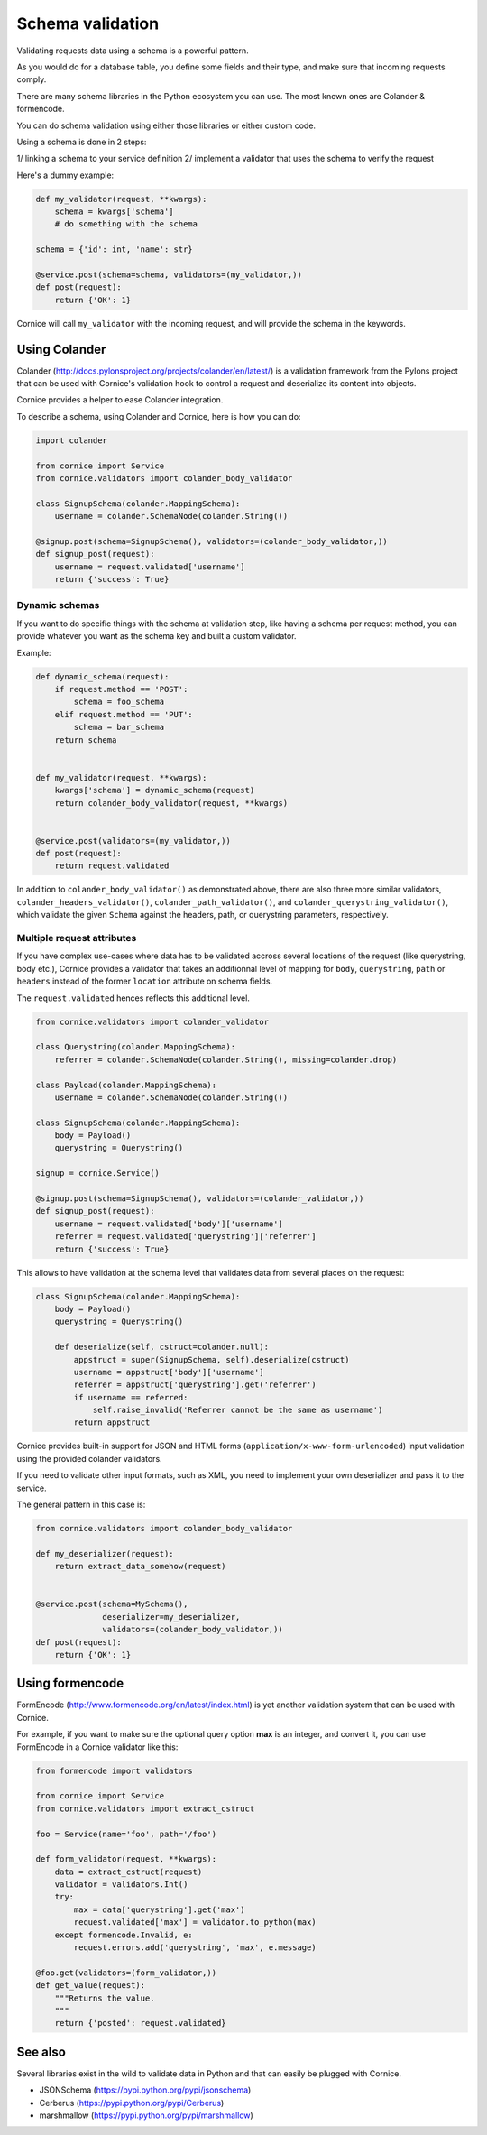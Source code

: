 Schema validation
#################

Validating requests data using a schema is a powerful pattern.

As you would do for a database table, you define some fields and
their type, and make sure that incoming requests comply.

There are many schema libraries in the Python ecosystem you can
use. The most known ones are Colander & formencode.

You can do schema validation using either those libraries or either
custom code.

Using a schema is done in 2 steps:

1/ linking a schema to your service definition
2/ implement a validator that uses the schema to verify the request

Here's a dummy example:

.. code-block:: python

    def my_validator(request, **kwargs):
        schema = kwargs['schema']
        # do something with the schema

    schema = {'id': int, 'name': str}

    @service.post(schema=schema, validators=(my_validator,))
    def post(request):
        return {'OK': 1}


Cornice will call ``my_validator`` with the incoming request, and will
provide the schema in the keywords.



Using Colander
==============

Colander (http://docs.pylonsproject.org/projects/colander/en/latest/) is a
validation framework from the Pylons project that can be used with Cornice's
validation hook to control a request and deserialize its content into
objects.

Cornice provides a helper to ease Colander integration.

To describe a schema, using Colander and Cornice, here is how you can do:

.. code-block:: python

    import colander

    from cornice import Service
    from cornice.validators import colander_body_validator

    class SignupSchema(colander.MappingSchema):
        username = colander.SchemaNode(colander.String())

    @signup.post(schema=SignupSchema(), validators=(colander_body_validator,))
    def signup_post(request):
        username = request.validated['username']
        return {'success': True}

Dynamic schemas
~~~~~~~~~~~~~~~

If you want to do specific things with the schema at validation step,
like having a schema per request method, you can provide whatever
you want as the schema key and built a custom validator.

Example:

.. code-block:: python

    def dynamic_schema(request):
        if request.method == 'POST':
            schema = foo_schema
        elif request.method == 'PUT':
            schema = bar_schema
        return schema


    def my_validator(request, **kwargs):
        kwargs['schema'] = dynamic_schema(request)
        return colander_body_validator(request, **kwargs)


    @service.post(validators=(my_validator,))
    def post(request):
        return request.validated

In addition to ``colander_body_validator()`` as demonstrated above, there are also three more
similar validators, ``colander_headers_validator()``, ``colander_path_validator()``, and
``colander_querystring_validator()``, which validate the given ``Schema`` against the headers, path,
or querystring parameters, respectively.


Multiple request attributes
~~~~~~~~~~~~~~~~~~~~~~~~~~~


If you have complex use-cases where data has to be validated accross several locations
of the request (like querystring, body etc.), Cornice provides a validator that
takes an additionnal level of mapping for ``body``, ``querystring``, ``path`` or ``headers``
instead of the former ``location`` attribute on schema fields.

The ``request.validated`` hences reflects this additional level.

.. code-block:: python

    from cornice.validators import colander_validator

    class Querystring(colander.MappingSchema):
        referrer = colander.SchemaNode(colander.String(), missing=colander.drop)

    class Payload(colander.MappingSchema):
        username = colander.SchemaNode(colander.String())

    class SignupSchema(colander.MappingSchema):
        body = Payload()
        querystring = Querystring()

    signup = cornice.Service()

    @signup.post(schema=SignupSchema(), validators=(colander_validator,))
    def signup_post(request):
        username = request.validated['body']['username']
        referrer = request.validated['querystring']['referrer']
        return {'success': True}

This allows to have validation at the schema level that validates data from several
places on the request:

.. code-block:: python

    class SignupSchema(colander.MappingSchema):
        body = Payload()
        querystring = Querystring()

        def deserialize(self, cstruct=colander.null):
            appstruct = super(SignupSchema, self).deserialize(cstruct)
            username = appstruct['body']['username']
            referrer = appstruct['querystring'].get('referrer')
            if username == referred:
                self.raise_invalid('Referrer cannot be the same as username')
            return appstruct


Cornice provides built-in support for JSON and HTML forms
(``application/x-www-form-urlencoded``) input validation using the provided
colander validators.

If you need to validate other input formats, such as XML, you need to
implement your own deserializer and pass it to the service.

The general pattern in this case is:

.. code-block:: python

    from cornice.validators import colander_body_validator

    def my_deserializer(request):
        return extract_data_somehow(request)


    @service.post(schema=MySchema(),
                  deserializer=my_deserializer,
                  validators=(colander_body_validator,))
    def post(request):
        return {'OK': 1}


Using formencode
================

FormEncode (http://www.formencode.org/en/latest/index.html) is yet another
validation system that can be used with Cornice.

For example, if you want to make sure the optional query option **max**
is an integer, and convert it, you can use FormEncode in a Cornice validator
like this:

.. code-block:: python

    from formencode import validators

    from cornice import Service
    from cornice.validators import extract_cstruct

    foo = Service(name='foo', path='/foo')

    def form_validator(request, **kwargs):
        data = extract_cstruct(request)
        validator = validators.Int()
        try:
            max = data['querystring'].get('max')
            request.validated['max'] = validator.to_python(max)
        except formencode.Invalid, e:
            request.errors.add('querystring', 'max', e.message)

    @foo.get(validators=(form_validator,))
    def get_value(request):
        """Returns the value.
        """
        return {'posted': request.validated}

See also
========

Several libraries exist in the wild to validate data in Python and that can easily
be plugged with Cornice.

* JSONSchema (https://pypi.python.org/pypi/jsonschema)
* Cerberus (https://pypi.python.org/pypi/Cerberus)
* marshmallow (https://pypi.python.org/pypi/marshmallow)
